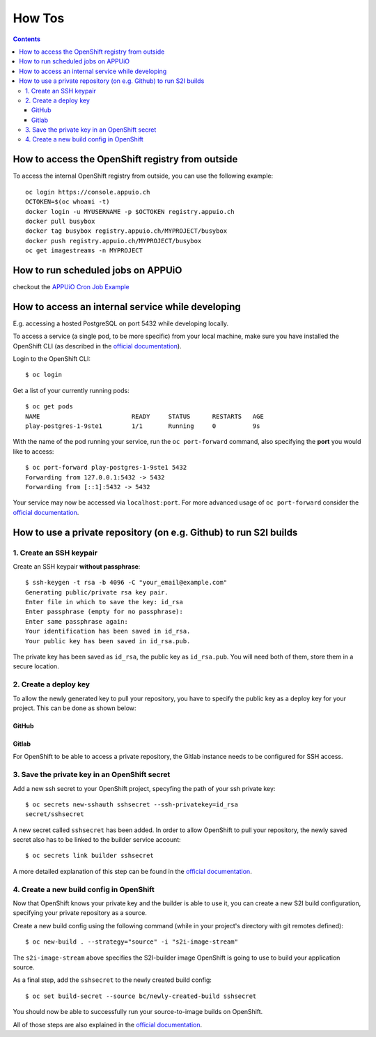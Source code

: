 How Tos
=======

.. contents::

How to access the OpenShift registry from outside
-------------------------------------------------

To access the internal OpenShift registry from outside, you can use the
following example: ::

  oc login https://console.appuio.ch
  OCTOKEN=$(oc whoami -t)
  docker login -u MYUSERNAME -p $OCTOKEN registry.appuio.ch
  docker pull busybox
  docker tag busybox registry.appuio.ch/MYPROJECT/busybox
  docker push registry.appuio.ch/MYPROJECT/busybox
  oc get imagestreams -n MYPROJECT

How to run scheduled jobs on APPUiO
-----------------------------------

checkout the `APPUiO Cron Job
Example <https://github.com/appuio/example-cron-traditional>`__


How to access an internal service while developing
--------------------------------------------------

E.g. accessing a hosted PostgreSQL on port 5432 while developing locally.

To access a service (a single pod, to be more specific) from your local machine, make sure you have installed the OpenShift CLI (as described in the `official documentation <https://docs.openshift.org/latest/cli_reference/get_started_cli.html>`__).

Login to the OpenShift CLI:

::

  $ oc login

Get a list of your currently running pods:

::

  $ oc get pods
  NAME                         READY     STATUS      RESTARTS   AGE
  play-postgres-1-9ste1        1/1       Running     0          9s

With the name of the pod running your service, run the ``oc port-forward`` command, also specifying the **port** you would like to access:

::

  $ oc port-forward play-postgres-1-9ste1 5432
  Forwarding from 127.0.0.1:5432 -> 5432
  Forwarding from [::1]:5432 -> 5432

Your service may now be accessed via ``localhost:port``. For more advanced usage of ``oc port-forward`` consider the `official documentation <https://docs.openshift.org/latest/dev_guide/port_forwarding.html>`__.


How to use a private repository (on e.g. Github) to run S2I builds
------------------------------------------------------------------

1. Create an SSH keypair
^^^^^^^^^^^^^^^^^^^^^
Create an SSH keypair **without passphrase**:

::

  $ ssh-keygen -t rsa -b 4096 -C "your_email@example.com"
  Generating public/private rsa key pair.
  Enter file in which to save the key: id_rsa
  Enter passphrase (empty for no passphrase): 
  Enter same passphrase again: 
  Your identification has been saved in id_rsa.
  Your public key has been saved in id_rsa.pub.

The private key has been saved as ``id_rsa``, the public key as ``id_rsa.pub``. You will need both of them, store them in a secure location.

2. Create a deploy key
^^^^^^^^^^^^^^^^^^^

To allow the newly generated key to pull your repository, you have to specify the public key as a deploy key for your project. This can be done as shown below:

GitHub
""""""
.. image:: github.PNG

Gitlab
""""""
.. image:: gitlab.PNG

For OpenShift to be able to access a private repository, the Gitlab instance needs to be configured for SSH access.

3. Save the private key in an OpenShift secret
^^^^^^^^^^^^^^^^^^^^^^^^^^^^^^^^^^^^^^^^^^^
Add a new ssh secret to your OpenShift project, specyfing the path of your ssh private key:

::

  $ oc secrets new-sshauth sshsecret --ssh-privatekey=id_rsa
  secret/sshsecret

A new secret called ``sshsecret`` has been added. In order to allow OpenShift to pull your repository, the newly saved secret also has to be linked to the builder service account:

::

  $ oc secrets link builder sshsecret

A more detailed explanation of this step can be found in the `official documentation <https://docs.openshift.org/latest/dev_guide/builds.html#ssh-key-authentication>`__.

4. Create a new build config in OpenShift
^^^^^^^^^^^^^^^^^^^^^^^^^^^^^^^^^^^^^^

Now that OpenShift knows your private key and the builder is able to use it, you can create a new S2I build configuration, specifying your private repository as a source.

Create a new build config using the following command (while in your project's directory with git remotes defined):

::

  $ oc new-build . --strategy="source" -i "s2i-image-stream"

The ``s2i-image-stream`` above specifies the S2I-builder image OpenShift is going to use to build your application source.

As a final step, add the ``sshsecret`` to the newly created build config:

::

  $ oc set build-secret --source bc/newly-created-build sshsecret
  
You should now be able to successfully run your source-to-image builds on OpenShift.

All of those steps are also explained in the `official documentation <https://docs.openshift.org/latest/dev_guide/builds.html#ssh-key-authentication>`__.